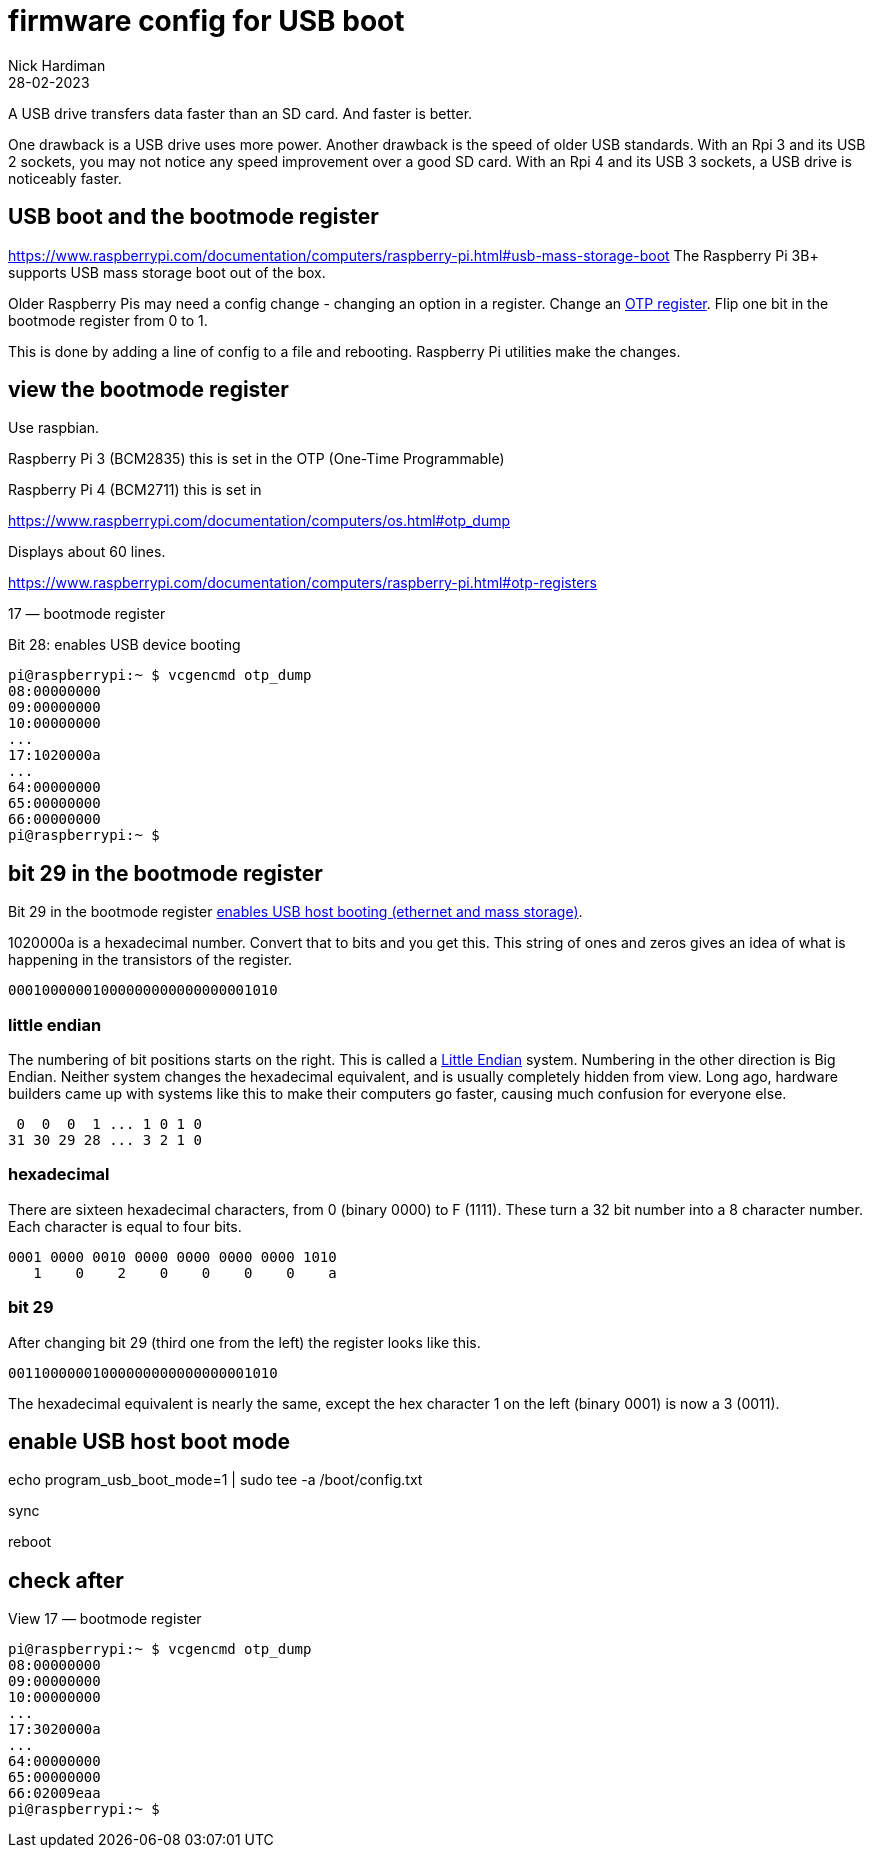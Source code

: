 = firmware config for USB boot
Nick Hardiman 
:source-highlighter: highlight.js
:revdate: 28-02-2023

A USB drive transfers data faster than an SD card. 
And faster is better. 

One drawback is a USB drive uses more power.
Another drawback is the speed of older USB standards. 
With an Rpi 3 and its USB 2 sockets, you may not notice any speed improvement over a good SD card. 
With an Rpi 4 and its USB 3 sockets, a USB drive is noticeably faster. 

== USB boot and the bootmode register

https://www.raspberrypi.com/documentation/computers/raspberry-pi.html#usb-mass-storage-boot
The Raspberry Pi 3B+ supports USB mass storage boot out of the box.

Older Raspberry Pis may need a config change - changing an option in a register. 
Change an 
https://www.raspberrypi.com/documentation/computers/raspberry-pi.html#otp-registers[OTP register]. 
Flip one bit in the bootmode register from 0 to 1.

This is done by adding a line of config to a file and rebooting. 
Raspberry Pi utilities make the changes. 


== view the bootmode register

Use raspbian.

Raspberry Pi 3 (BCM2835) this is set in the OTP (One-Time Programmable)

Raspberry Pi 4 (BCM2711) this is set in 

https://www.raspberrypi.com/documentation/computers/os.html#otp_dump

Displays about 60 lines. 


https://www.raspberrypi.com/documentation/computers/raspberry-pi.html#otp-registers

17 — bootmode register

Bit 28: enables USB device booting


[source,shell]
----
pi@raspberrypi:~ $ vcgencmd otp_dump
08:00000000
09:00000000
10:00000000
...
17:1020000a
...
64:00000000
65:00000000
66:00000000
pi@raspberrypi:~ $ 
----


== bit 29 in the bootmode register

Bit 29 in the bootmode register 
https://www.raspberrypi.com/documentation/computers/raspberry-pi.html#otp-registers[enables USB host booting (ethernet and mass storage)].

1020000a is a hexadecimal number. 
Convert that to bits and you get this. 
This string of ones and zeros gives an idea of what is happening in the transistors of the register. 
[source,shell]
----
00010000001000000000000000001010
----

=== little endian 

The numbering of bit positions starts on the right. 
This is called a https://en.wikipedia.org/wiki/Endianness[Little Endian] system. 
Numbering in the other direction is Big Endian. Neither system changes the hexadecimal equivalent, and is usually completely hidden from view. 
Long ago, hardware builders came up with systems like this to make their computers go faster, causing much confusion for everyone else. 
----
 0  0  0  1 ... 1 0 1 0
31 30 29 28 ... 3 2 1 0
----


=== hexadecimal

There are sixteen hexadecimal characters, from 0 (binary 0000) to F (1111).
These turn a 32 bit number into a 8 character number. 
Each character is equal to four bits.  

[source,shell]
----
0001 0000 0010 0000 0000 0000 0000 1010
   1    0    2    0    0    0    0    a
----


=== bit 29

After changing bit 29 (third one from the left) the register  looks like this. 
[source,shell]
----
00110000001000000000000000001010
----
The hexadecimal equivalent is nearly the same, except the hex character 1 on the left (binary 0001) is now a 3 (0011).


== enable USB host boot mode

echo program_usb_boot_mode=1 | sudo tee -a /boot/config.txt

sync 

reboot



== check after

View 17 — bootmode register


[source,shell]
----
pi@raspberrypi:~ $ vcgencmd otp_dump
08:00000000
09:00000000
10:00000000
...
17:3020000a
...
64:00000000
65:00000000
66:02009eaa
pi@raspberrypi:~ $ 
----

